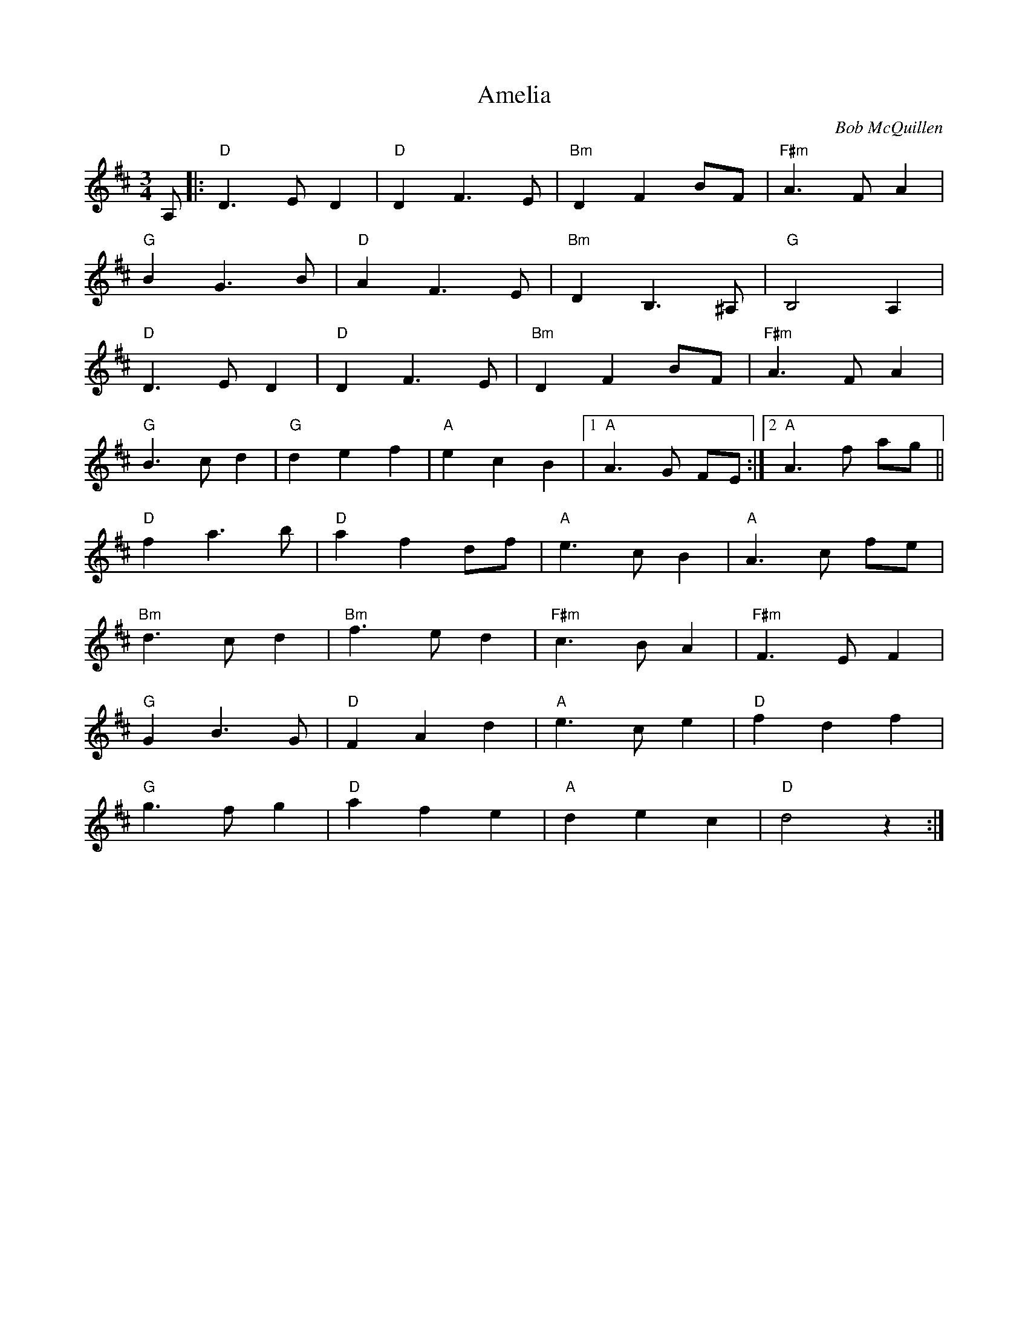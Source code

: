 X: 1
T: Amelia
C: Bob McQuillen
Z: David Levine
S: https://thesession.org/tunes/6939#setting6939
R: waltz
M: 3/4
L: 1/8
K: Dmaj
A,|:"D"D3 E D2|"D"D2 F3 E|"Bm"D2 F2 BF|"F#m"A3 F A2|
"G"B2 G3 B|"D"A2 F3 E|"Bm"D2 B,3 ^A,|"G"B,4 A,2|
"D"D3 E D2|"D"D2 F3 E|"Bm"D2 F2 BF|"F#m"A3 F A2|
"G"B3 c d2|"G"d2 e2 f2|"A"e2 c2 B2|1 "A"A3 G FE:|2 "A"A3 f ag||
"D"f2 a3 b|"D"a2 f2 df|"A"e3 c B2|"A"A3 c fe|
"Bm"d3 c d2|"Bm"f3 e d2|"F#m"c3 B A2|"F#m"F3 E F2|
"G"G2 B3 G|"D"F2 A2 d2|"A"e3 c e2|"D"f2 d2 f2|
"G"g3 f g2|"D"a2 f2 e2|"A"d2 e2 c2|"D"d4 z2:|
